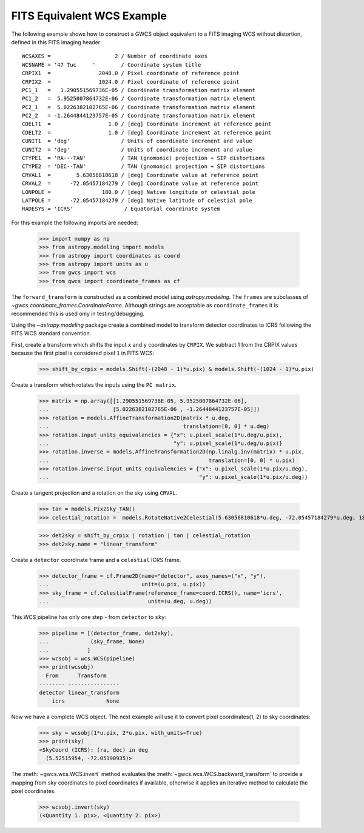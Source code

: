 .. _fits_equivalent_example:

FITS Equivalent WCS Example
===========================

The following example shows how to construct a GWCS object equivalent to
a FITS imaging WCS without distortion, defined in this FITS imaging header::

  WCSAXES =                    2 / Number of coordinate axes
  WCSNAME = '47 Tuc     '        / Coordinate system title
  CRPIX1  =               2048.0 / Pixel coordinate of reference point
  CRPIX2  =               1024.0 / Pixel coordinate of reference point
  PC1_1   =   1.290551569736E-05 / Coordinate transformation matrix element
  PC1_2   =  5.9525007864732E-06 / Coordinate transformation matrix element
  PC2_1   =  5.0226382102765E-06 / Coordinate transformation matrix element
  PC2_2   = -1.2644844123757E-05 / Coordinate transformation matrix element
  CDELT1  =                  1.0 / [deg] Coordinate increment at reference point
  CDELT2  =                  1.0 / [deg] Coordinate increment at reference point
  CUNIT1  = 'deg'                / Units of coordinate increment and value
  CUNIT2  = 'deg'                / Units of coordinate increment and value
  CTYPE1  = 'RA---TAN'           / TAN (gnomonic) projection + SIP distortions
  CTYPE2  = 'DEC--TAN'           / TAN (gnomonic) projection + SIP distortions
  CRVAL1  =        5.63056810618 / [deg] Coordinate value at reference point
  CRVAL2  =      -72.05457184279 / [deg] Coordinate value at reference point
  LONPOLE =                180.0 / [deg] Native longitude of celestial pole
  LATPOLE =      -72.05457184279 / [deg] Native latitude of celestial pole
  RADESYS = 'ICRS'                / Equatorial coordinate system


For this example the following imports are needed:

  >>> import numpy as np
  >>> from astropy.modeling import models
  >>> from astropy import coordinates as coord
  >>> from astropy import units as u
  >>> from gwcs import wcs
  >>> from gwcs import coordinate_frames as cf

The ``forward_transform`` is constructed as a combined model using `astropy.modeling`.
The ``frames`` are subclasses of `~gwcs.coordinate_frames.CoordinateFrame`. Although strings are
acceptable as ``coordinate_frames`` it is recommended this is used only in testing/debugging.

Using the `~astropy.modeling` package create a combined model to transform
detector coordinates to ICRS following the FITS WCS standard convention.

First, create a transform which shifts the input  ``x`` and ``y`` coordinates by ``CRPIX``.  We subtract 1 from the CRPIX values because the first pixel is considered pixel ``1`` in FITS WCS:

  >>> shift_by_crpix = models.Shift(-(2048 - 1)*u.pix) & models.Shift(-(1024 - 1)*u.pix)

Create a transform which rotates the inputs using the ``PC matrix``.

  >>> matrix = np.array([[1.290551569736E-05, 5.9525007864732E-06],
  ...                    [5.0226382102765E-06 , -1.2644844123757E-05]])
  >>> rotation = models.AffineTransformation2D(matrix * u.deg,
  ...                                          translation=[0, 0] * u.deg)
  >>> rotation.input_units_equivalencies = {"x": u.pixel_scale(1*u.deg/u.pix),
  ...                                       "y": u.pixel_scale(1*u.deg/u.pix)}
  >>> rotation.inverse = models.AffineTransformation2D(np.linalg.inv(matrix) * u.pix,
  ...                                                  translation=[0, 0] * u.pix)
  >>> rotation.inverse.input_units_equivalencies = {"x": u.pixel_scale(1*u.pix/u.deg),
  ...                                               "y": u.pixel_scale(1*u.pix/u.deg)}

Create a tangent projection and a rotation on the sky using ``CRVAL``.

  >>> tan = models.Pix2Sky_TAN()
  >>> celestial_rotation =  models.RotateNative2Celestial(5.63056810618*u.deg, -72.05457184279*u.deg, 180*u.deg)

  >>> det2sky = shift_by_crpix | rotation | tan | celestial_rotation
  >>> det2sky.name = "linear_transform"

Create a ``detector`` coordinate frame and a ``celestial`` ICRS frame.

  >>> detector_frame = cf.Frame2D(name="detector", axes_names=("x", "y"),
  ...                             unit=(u.pix, u.pix))
  >>> sky_frame = cf.CelestialFrame(reference_frame=coord.ICRS(), name='icrs',
  ...                               unit=(u.deg, u.deg))

This WCS pipeline has only one step - from ``detector`` to ``sky``:

  >>> pipeline = [(detector_frame, det2sky),
  ...             (sky_frame, None)
  ...            ]
  >>> wcsobj = wcs.WCS(pipeline)
  >>> print(wcsobj)
    From      Transform
  -------- ----------------
  detector linear_transform
      icrs             None

Now we have a complete WCS object. The next example will use it to convert pixel
coordinates(1, 2) to sky coordinates:

  >>> sky = wcsobj(1*u.pix, 2*u.pix, with_units=True)
  >>> print(sky)
  <SkyCoord (ICRS): (ra, dec) in deg
    (5.52515954, -72.05190935)>

The :meth:`~gwcs.wcs.WCS.invert` method evaluates the :meth:`~gwcs.wcs.WCS.backward_transform` to provide a mapping from sky coordinates to pixel coordinates
if available, otherwise it applies an iterative method to calculate the pixel coordinates.

  >>> wcsobj.invert(sky)
  (<Quantity 1. pix>, <Quantity 2. pix>)
